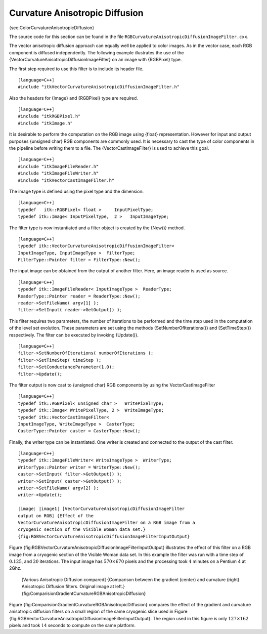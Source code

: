 Curvature Anisotropic Diffusion
^^^^^^^^^^^^^^^^^^^^^^^^^^^^^^^

{sec:ColorCurvatureAnisotropicDiffusion}

The source code for this section can be found in the file
``RGBCurvatureAnisotropicDiffusionImageFilter.cxx``.

The vector anisotropic diffusion approach can equally well be applied to
color images. As in the vector case, each RGB component is diffused
independently. The following example illustrates the use of the
{VectorCurvatureAnisotropicDiffusionImageFilter} on an image with
{RGBPixel} type.

The first step required to use this filter is to include its header
file.

::

    [language=C++]
    #include "itkVectorCurvatureAnisotropicDiffusionImageFilter.h"

Also the headers for {Image} and {RGBPixel} type are required.

::

    [language=C++]
    #include "itkRGBPixel.h"
    #include "itkImage.h"

It is desirable to perform the computation on the RGB image using
{float} representation. However for input and output purposes {unsigned
char} RGB components are commonly used. It is necessary to cast the type
of color components in the pipeline before writing them to a file. The
{VectorCastImageFilter} is used to achieve this goal.

::

    [language=C++]
    #include "itkImageFileReader.h"
    #include "itkImageFileWriter.h"
    #include "itkVectorCastImageFilter.h"

The image type is defined using the pixel type and the dimension.

::

    [language=C++]
    typedef   itk::RGBPixel< float >     InputPixelType;
    typedef itk::Image< InputPixelType,  2 >   InputImageType;

The filter type is now instantiated and a filter object is created by
the {New()} method.

::

    [language=C++]
    typedef itk::VectorCurvatureAnisotropicDiffusionImageFilter<
    InputImageType, InputImageType >  FilterType;
    FilterType::Pointer filter = FilterType::New();

The input image can be obtained from the output of another filter. Here,
an image reader is used as source.

::

    [language=C++]
    typedef itk::ImageFileReader< InputImageType >  ReaderType;
    ReaderType::Pointer reader = ReaderType::New();
    reader->SetFileName( argv[1] );
    filter->SetInput( reader->GetOutput() );

This filter requires two parameters, the number of iterations to be
performed and the time step used in the computation of the level set
evolution. These parameters are set using the methods
{SetNumberOfIterations()} and {SetTimeStep()} respectively. The filter
can be executed by invoking {Update()}.

::

    [language=C++]
    filter->SetNumberOfIterations( numberOfIterations );
    filter->SetTimeStep( timeStep );
    filter->SetConductanceParameter(1.0);
    filter->Update();

The filter output is now cast to {unsigned char} RGB components by using
the VectorCastImageFilter

::

    [language=C++]
    typedef itk::RGBPixel< unsigned char >   WritePixelType;
    typedef itk::Image< WritePixelType, 2 >  WriteImageType;
    typedef itk::VectorCastImageFilter<
    InputImageType, WriteImageType >  CasterType;
    CasterType::Pointer caster = CasterType::New();

Finally, the writer type can be instantiated. One writer is created and
connected to the output of the cast filter.

::

    [language=C++]
    typedef itk::ImageFileWriter< WriteImageType >  WriterType;
    WriterType::Pointer writer = WriterType::New();
    caster->SetInput( filter->GetOutput() );
    writer->SetInput( caster->GetOutput() );
    writer->SetFileName( argv[2] );
    writer->Update();

    |image| |image1| [VectorCurvatureAnisotropicDiffusionImageFilter
    output on RGB] {Effect of the
    VectorCurvatureAnisotropicDiffusionImageFilter on a RGB image from a
    cryogenic section of the Visible Woman data set.}
    {fig:RGBVectorCurvatureAnisotropicDiffusionImageFilterInputOutput}

Figure
{fig:RGBVectorCurvatureAnisotropicDiffusionImageFilterInputOutput}
illustrates the effect of this filter on a RGB image from a cryogenic
section of the Visible Woman data set. In this example the filter was
run with a time step of :math:`0.125`, and :math:`20` iterations.
The input image has :math:`570 \times 670` pixels and the processing
took :math:`4` minutes on a Pentium 4 at 2Ghz.

    |image2| |image3| |image4| [Various Anisotropic Diffusion compared]
    {Comparison between the gradient (center) and curvature (right)
    Anisotropic Diffusion filters. Original image at left.}
    {fig:ComparisionGradientCurvatureRGBAnisotropicDiffusion}

Figure {fig:ComparisionGradientCurvatureRGBAnisotropicDiffusion}
compares the effect of the gradient and curvature anisotropic diffusion
filters on a small region of the same cryogenic slice used in Figure
{fig:RGBVectorCurvatureAnisotropicDiffusionImageFilterInputOutput}. The
region used in this figure is only :math:`127 \times 162` pixels and
took :math:`14` seconds to compute on the same platform.

.. |image| image:: VisibleWomanHeadSlice.eps
.. |image1| image:: RGBCurvatureAnisotropicDiffusionImageFilterOutput.eps
.. |image2| image:: VisibleWomanEyeSlice.eps
.. |image3| image:: RGBGradientAnisotropicDiffusionImageFilterOutput2.eps
.. |image4| image:: RGBCurvatureAnisotropicDiffusionImageFilterOutput2.eps
